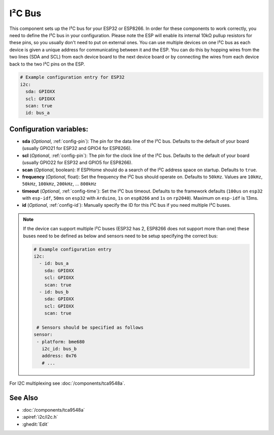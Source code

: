.. _i2c:

I²C Bus
=======

.. seo::
    :description: Instructions for setting up the I²C bus to communicate with 2-wire devices in ESPHome
    :image: i2c.svg
    :keywords: i2c, iic, bus

This component sets up the I²C bus for your ESP32 or ESP8266. In order for these components
to work correctly, you need to define the I²C bus in your configuration. Please note the ESP
will enable its internal 10kΩ pullup resistors for these pins, so you usually don't need to
put on external ones. You can use multiple devices on one I²C bus as each device is given a
unique address for communicating between it and the ESP. You can do this by hopping
wires from the two lines (SDA and SCL) from each device board to the next device board or by
connecting the wires from each device back to the two I²C pins on the ESP.

.. code-block:: yaml

    # Example configuration entry for ESP32
    i2c:
      sda: GPIOXX
      scl: GPIOXX
      scan: true
      id: bus_a

Configuration variables:
------------------------

- **sda** (*Optional*, :ref:`config-pin`): The pin for the data line of the I²C bus.
  Defaults to the default of your board (usually GPIO21 for ESP32 and GPIO4 for ESP8266).
- **scl** (*Optional*, :ref:`config-pin`): The pin for the clock line of the I²C bus.
  Defaults to the default of your board (usually GPIO22 for ESP32 and
  GPIO5 for ESP8266).
- **scan** (*Optional*, boolean): If ESPHome should do a search of the I²C address space on startup.
  Defaults to ``true``.
- **frequency** (*Optional*, float): Set the frequency the I²C bus should operate on.
  Defaults to ``50kHz``. Values are ``10kHz``, ``50kHz``, ``100kHz``, ``200kHz``, ... ``800kHz``
- **timeout** (*Optional*, :ref:`config-time`): Set the I²C bus timeout.
  Defaults to the framework defaults (``100us`` on ``esp32`` with ``esp-idf``, ``50ms`` on ``esp32`` with ``Arduino``,
  ``1s`` on ``esp8266`` and ``1s`` on ``rp2040``). Maximum on ``esp-idf`` is 13ms.
- **id** (*Optional*, :ref:`config-id`): Manually specify the ID for this I²C bus if you need multiple I²C buses.

.. note::

    If the device can support multiple I²C buses (ESP32 has 2, ESP8266 does not support more than one) these buses need to be defined as below and sensors need to be setup specifying the correct bus:

    .. code-block:: yaml

      # Example configuration entry
      i2c:
        - id: bus_a
          sda: GPIOXX
          scl: GPIOXX
          scan: true
        - id: bus_b
          sda: GPIOXX
          scl: GPIOXX
          scan: true

       # Sensors should be specified as follows
      sensor:
       - platform: bme680
         i2c_id: bus_b
         address: 0x76
         # ...

For I2C multiplexing see :doc:`/components/tca9548a`.

See Also
--------

- :doc:`/components/tca9548a`
- :apiref:`i2c/i2c.h`
- :ghedit:`Edit`
